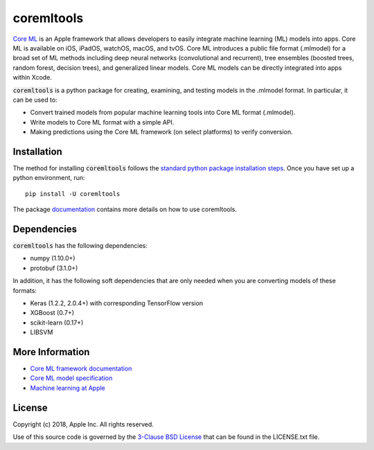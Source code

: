 .. -*- mode: rst -*-

coremltools
===========

`Core ML <http://developer.apple.com/documentation/coreml>`_
is an Apple framework that allows developers to easily integrate
machine learning (ML) models into apps. Core ML is available on iOS, iPadOS,
watchOS, macOS, and tvOS. Core ML introduces a public file format (.mlmodel)
for a broad set of ML methods including deep neural networks (convolutional
and recurrent), tree ensembles (boosted trees, random forest, decision trees),
and generalized linear models. Core ML models can be directly integrated into
apps within Xcode.

:code:`coremltools` is a python package for creating, examining, and testing models in
the .mlmodel format. In particular, it can be used to:

- Convert trained models from popular machine learning tools into Core ML format
  (.mlmodel).
- Write models to Core ML format with a simple API.
- Making predictions using the Core ML framework (on select platforms) to
  verify conversion.

Installation
------------

The method for installing :code:`coremltools` follows the
`standard python package installation steps <https://packaging.python.org/installing/>`_.
Once you have set up a python environment, run::

    pip install -U coremltools

The package `documentation <https://apple.github.io/coremltools/>`_ contains
more details on how to use coremltools.

Dependencies
------------

:code:`coremltools` has the following dependencies:

- numpy (1.10.0+)
- protobuf (3.1.0+)

In addition, it has the following soft dependencies that are only needed when
you are converting models of these formats:

- Keras (1.2.2, 2.0.4+) with corresponding TensorFlow version
- XGBoost (0.7+)
- scikit-learn (0.17+)
- LIBSVM

More Information
----------------

- `Core ML framework documentation <http://developer.apple.com/documentation/coreml>`_
- `Core ML model specification <https://apple.github.io/coremltools/coremlspecification>`_
- `Machine learning at Apple <https://developer.apple.com/machine-learning>`_

License
-------
Copyright (c) 2018, Apple Inc. All rights reserved.

Use of this source code is governed by the 
`3-Clause BSD License <https://opensource.org/licenses/BSD-3-Clause>`_
that can be found in the LICENSE.txt file.
